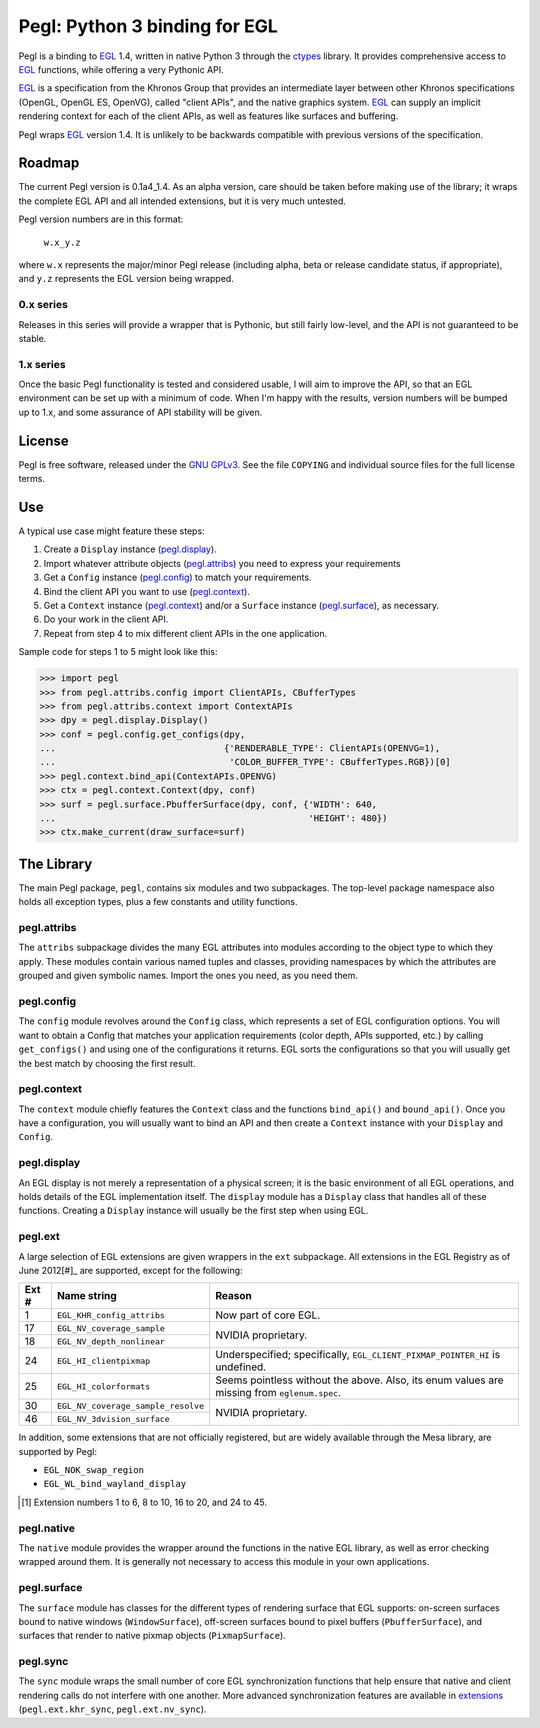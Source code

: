 ==============================
Pegl: Python 3 binding for EGL
==============================

Pegl is a binding to EGL_ 1.4, written in native Python 3 through the
ctypes_ library. It provides comprehensive access to EGL_ functions,
while offering a very Pythonic API.

EGL_ is a specification from the Khronos Group that provides an
intermediate layer between other Khronos specifications (OpenGL, OpenGL
ES, OpenVG), called "client APIs", and the native graphics system. EGL_
can supply an implicit rendering context for each of the client APIs,
as well as features like surfaces and buffering.

Pegl wraps EGL_ version 1.4. It is unlikely to be backwards compatible
with previous versions of the specification.

.. _EGL: http://www.khronos.org/egl
.. _ctypes: http://docs.python.org/py3k/library/ctypes

Roadmap
=======

The current Pegl version is 0.1a4_1.4. As an alpha version, care should
be taken before making use of the library; it wraps the complete EGL API
and all intended extensions, but it is very much untested.

Pegl version numbers are in this format:

    ``w.x_y.z``

where ``w.x`` represents the major/minor Pegl release (including alpha,
beta or release candidate status, if appropriate), and ``y.z`` represents
the EGL version being wrapped.

----------
0.x series
----------

Releases in this series will provide a wrapper that is Pythonic, but
still fairly low-level, and the API is not guaranteed to be stable.

----------
1.x series
----------

Once the basic Pegl functionality is tested and considered usable, I
will aim to improve the API, so that an EGL environment can be set up
with a minimum of code. When I'm happy with the results, version
numbers will be bumped up to 1.x, and some assurance of API stability
will be given.

License
=======

Pegl is free software, released under the `GNU GPLv3`_. See the file
``COPYING`` and individual source files for the full license terms.

.. _GNU GPLv3: http://www.gnu.org/licenses/gpl

Use
===
A typical use case might feature these steps:

1. Create a ``Display`` instance (`pegl.display`_).
2. Import whatever attribute objects (`pegl.attribs`_) you need to
   express your requirements
3. Get a ``Config`` instance (`pegl.config`_) to match your
   requirements.
4. Bind the client API you want to use (`pegl.context`_).
5. Get a ``Context`` instance (`pegl.context`_) and/or a ``Surface``
   instance (`pegl.surface`_), as necessary.
6. Do your work in the client API.
7. Repeat from step 4 to mix different client APIs in the one
   application.

Sample code for steps 1 to 5 might look like this:

>>> import pegl
>>> from pegl.attribs.config import ClientAPIs, CBufferTypes
>>> from pegl.attribs.context import ContextAPIs
>>> dpy = pegl.display.Display()
>>> conf = pegl.config.get_configs(dpy,
...                                {'RENDERABLE_TYPE': ClientAPIs(OPENVG=1),
...                                 'COLOR_BUFFER_TYPE': CBufferTypes.RGB})[0]
>>> pegl.context.bind_api(ContextAPIs.OPENVG)
>>> ctx = pegl.context.Context(dpy, conf)
>>> surf = pegl.surface.PbufferSurface(dpy, conf, {'WIDTH': 640,
...                                                'HEIGHT': 480})
>>> ctx.make_current(draw_surface=surf)

The Library
===========
The main Pegl package, ``pegl``, contains six modules and two
subpackages. The top-level package namespace also holds all exception
types, plus a few constants and utility functions.

------------
pegl.attribs
------------
The ``attribs`` subpackage divides the many EGL attributes into modules
according to the object type to which they apply. These modules contain
various named tuples and classes, providing namespaces by which the
attributes are grouped and given symbolic names. Import the ones you
need, as you need them.

-----------
pegl.config
-----------
The ``config`` module revolves around the ``Config`` class, which
represents a set of EGL configuration options. You will want to obtain
a Config that matches your application requirements (color depth, APIs
supported, etc.) by calling ``get_configs()`` and using one of the
configurations it returns. EGL sorts the configurations so that you
will usually get the best match by choosing the first result.

------------
pegl.context
------------
The ``context`` module chiefly features the ``Context`` class and the
functions ``bind_api()`` and ``bound_api()``. Once you have a
configuration, you will usually want to bind an API and then create a
``Context`` instance with your ``Display`` and ``Config``.

------------
pegl.display
------------
An EGL display is not merely a representation of a physical screen; it
is the basic environment of all EGL operations, and holds details of the
EGL implementation itself. The ``display`` module has a ``Display``
class that handles all of these functions. Creating a ``Display``
instance will usually be the first step when using EGL.

--------
pegl.ext
--------
A large selection of EGL extensions are given wrappers in the ``ext``
subpackage. All extensions in the EGL Registry as of June 2012[#]_ are
supported, except for the following:

+-----+----------------------------------+--------------------------------+
|Ext #|           Name string            |             Reason             |
+=====+==================================+================================+
|1    |``EGL_KHR_config_attribs``        |Now part of core EGL.           |
+-----+----------------------------------+--------------------------------+
|17   |``EGL_NV_coverage_sample``        |NVIDIA proprietary.             |
+-----+----------------------------------+                                |
|18   |``EGL_NV_depth_nonlinear``        |                                |
+-----+----------------------------------+--------------------------------+
|24   |``EGL_HI_clientpixmap``           |Underspecified; specifically,   |
|     |                                  |``EGL_CLIENT_PIXMAP_POINTER_HI``|
|     |                                  |is undefined.                   |
+-----+----------------------------------+--------------------------------+
|25   |``EGL_HI_colorformats``           |Seems pointless without the     |
|     |                                  |above. Also, its enum values are|
|     |                                  |missing from ``eglenum.spec``.  |
+-----+----------------------------------+--------------------------------+
|30   |``EGL_NV_coverage_sample_resolve``|NVIDIA proprietary.             |
+-----+----------------------------------+                                +
|46   |``EGL_NV_3dvision_surface``       |                                |
+-----+----------------------------------+--------------------------------+

In addition, some extensions that are not officially registered, but are
widely available through the Mesa library, are supported by Pegl:

* ``EGL_NOK_swap_region``
* ``EGL_WL_bind_wayland_display``

.. [#] Extension numbers 1 to 6, 8 to 10, 16 to 20, and 24 to 45.

-----------
pegl.native
-----------
The ``native`` module provides the wrapper around the functions in the
native EGL library, as well as error checking wrapped around them. It is
generally not necessary to access this module in your own applications.

------------
pegl.surface
------------
The ``surface`` module has classes for the different types of rendering
surface that EGL supports: on-screen surfaces bound to native windows
(``WindowSurface``), off-screen surfaces bound to pixel buffers
(``PbufferSurface``), and surfaces that render to native pixmap objects
(``PixmapSurface``).

---------
pegl.sync
---------
The ``sync`` module wraps the small number of core EGL synchronization
functions that help ensure that native and client rendering calls do not
interfere with one another. More advanced synchronization features are
available in extensions_ (``pegl.ext.khr_sync``, ``pegl.ext.nv_sync``).

.. _extensions: `pegl.ext`_
